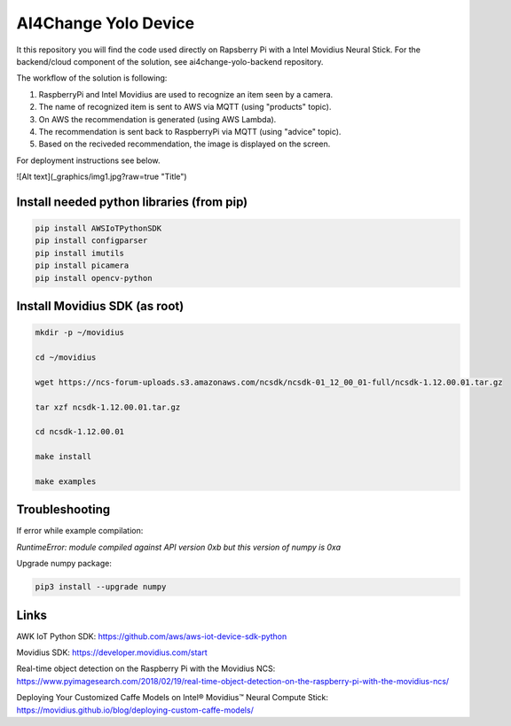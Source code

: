 AI4Change Yolo Device
=============================
It this repository you will find the code used directly on Rapsberry Pi with a Intel Movidius Neural Stick. For the backend/cloud component of the solution, see ai4change-yolo-backend repository.

The workflow of the solution is following:

1. RaspberryPi and Intel Movidius are used to recognize an item seen by a camera.

2. The name of recognized item is sent to AWS via MQTT (using "products" topic).

3. On AWS the recommendation is generated (using AWS Lambda).

4. The recommendation is sent back to RaspberryPi via MQTT (using "advice" topic).

5. Based on the reciveded recommendation, the image is displayed on the screen.

For deployment instructions see below.

![Alt text](_graphics/img1.jpg?raw=true "Title")

Install needed python libraries (from pip)
________________


.. code-block:: sh

    pip install AWSIoTPythonSDK
    pip install configparser
    pip install imutils
    pip install picamera
    pip install opencv-python


Install Movidius SDK (as root)
________________


.. code-block:: sh

    mkdir -p ~/movidius

    cd ~/movidius

    wget https://ncs-forum-uploads.s3.amazonaws.com/ncsdk/ncsdk-01_12_00_01-full/ncsdk-1.12.00.01.tar.gz

    tar xzf ncsdk-1.12.00.01.tar.gz

    cd ncsdk-1.12.00.01

    make install

    make examples


Troubleshooting
________________


If error while example compilation:

*RuntimeError: module compiled against API version 0xb but this version of numpy is 0xa*

Upgrade numpy package:

.. code-block:: sh

    pip3 install --upgrade numpy


Links
________________


AWK IoT Python SDK: https://github.com/aws/aws-iot-device-sdk-python

Movidius SDK: https://developer.movidius.com/start

Real-time object detection on the Raspberry Pi with the Movidius NCS: https://www.pyimagesearch.com/2018/02/19/real-time-object-detection-on-the-raspberry-pi-with-the-movidius-ncs/

Deploying Your Customized Caffe Models on Intel® Movidius™ Neural Compute Stick: https://movidius.github.io/blog/deploying-custom-caffe-models/

